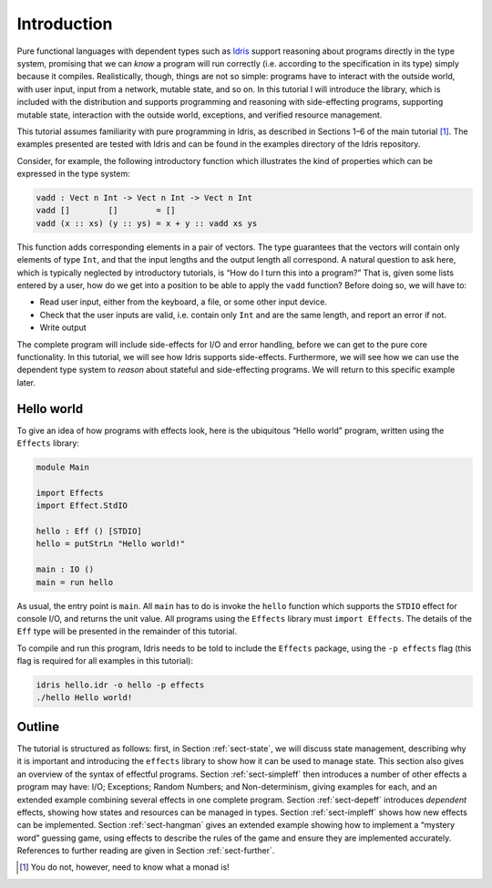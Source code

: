 ************
Introduction
************

Pure functional languages with dependent types such as `Idris
<https://www.idris-lang.org/>`_ support reasoning about programs directly
in the type system, promising that we can *know* a program will run
correctly (i.e. according to the specification in its type) simply
because it compiles. Realistically, though, things are not so simple:
programs have to interact with the outside world, with user input,
input from a network, mutable state, and so on. In this tutorial I
will introduce the library, which is included with the distribution
and supports programming and reasoning with side-effecting programs,
supporting mutable state, interaction with the outside world,
exceptions, and verified resource management.

This tutorial assumes familiarity with pure programming in Idris,
as described in Sections 1–6 of the main tutorial [1]_. The examples
presented are tested with Idris and can be found in the
examples directory of the Idris repository.

Consider, for example, the following introductory function which
illustrates the kind of properties which can be expressed in the type
system:

.. code-block:: idris

   vadd : Vect n Int -> Vect n Int -> Vect n Int
   vadd []        []        = []
   vadd (x :: xs) (y :: ys) = x + y :: vadd xs ys

This function adds corresponding elements in a pair of vectors. The type
guarantees that the vectors will contain only elements of type ``Int``,
and that the input lengths and the output length all correspond. A
natural question to ask here, which is typically neglected by
introductory tutorials, is “How do I turn this into a program?” That is,
given some lists entered by a user, how do we get into a position to be
able to apply the ``vadd`` function? Before doing so, we will have to:

- Read user input, either from the keyboard, a file, or some other input device.

- Check that the user inputs are valid, i.e. contain only ``Int`` and are the same length, and report an error if not.

- Write output

The complete program will include side-effects for I/O and error
handling, before we can get to the pure core functionality. In this
tutorial, we will see how Idris supports side-effects.
Furthermore, we will see how we can use the dependent type system to
*reason* about stateful and side-effecting programs. We will return to
this specific example later.

Hello world
===========

To give an idea of how programs with effects look, here is the
ubiquitous “Hello world” program, written using the ``Effects``
library:

.. code-block:: idris

   module Main

   import Effects
   import Effect.StdIO

   hello : Eff () [STDIO]
   hello = putStrLn "Hello world!"

   main : IO ()
   main = run hello

As usual, the entry point is ``main``. All ``main`` has to do is invoke the
``hello`` function which supports the ``STDIO`` effect for console I/O, and
returns the unit value.  All programs using the ``Effects`` library must
``import Effects``.  The details of the ``Eff`` type will be presented in the
remainder of this tutorial.

To compile and run this program, Idris needs to be told to include
the ``Effects`` package, using the ``-p effects`` flag (this flag is
required for all examples in this tutorial):

.. code-block:: sh

   idris hello.idr -o hello -p effects
   ./hello Hello world!

Outline
=======

The tutorial is structured as follows: first, in Section
:ref:`sect-state`, we will discuss state management, describing why it
is important and introducing the ``effects`` library to show how it
can be used to manage state. This section also gives an overview of
the syntax of effectful programs. Section :ref:`sect-simpleff` then
introduces a number of other effects a program may have: I/O;
Exceptions; Random Numbers; and Non-determinism, giving examples for
each, and an extended example combining several effects in one
complete program. Section :ref:`sect-depeff` introduces *dependent*
effects, showing how states and resources can be managed in
types. Section :ref:`sect-impleff` shows how new effects can be
implemented.  Section :ref:`sect-hangman` gives an extended example
showing how to implement a “mystery word” guessing game, using effects
to describe the rules of the game and ensure they are implemented
accurately. References to further reading are given in Section
:ref:`sect-further`.

.. [1]
   You do not, however, need to know what a monad is!
